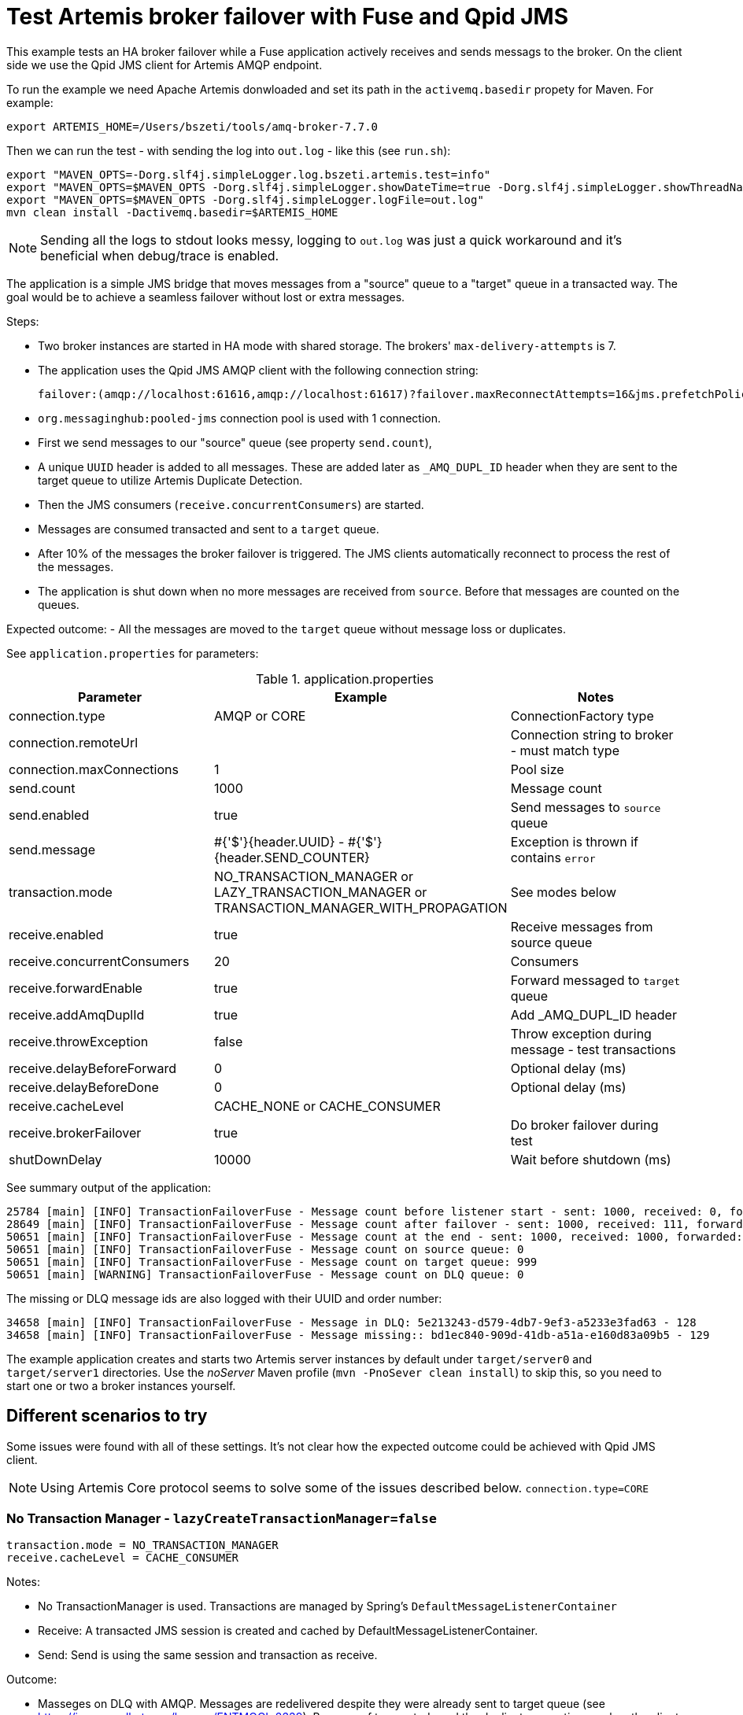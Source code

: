 = Test Artemis broker failover with Fuse and Qpid JMS

This example tests an HA broker failover while a Fuse application actively receives and sends messags to the broker.
On the client side we use the Qpid JMS client for Artemis AMQP endpoint.

To run the example we need Apache Artemis donwloaded and set its path in the `activemq.basedir` propety for Maven. For example:

`export ARTEMIS_HOME=/Users/bszeti/tools/amq-broker-7.7.0`

Then we can run the test - with sending the log into `out.log` - like this (see `run.sh`):
```
export "MAVEN_OPTS=-Dorg.slf4j.simpleLogger.log.bszeti.artemis.test=info"
export "MAVEN_OPTS=$MAVEN_OPTS -Dorg.slf4j.simpleLogger.showDateTime=true -Dorg.slf4j.simpleLogger.showThreadName=true"
export "MAVEN_OPTS=$MAVEN_OPTS -Dorg.slf4j.simpleLogger.logFile=out.log"
mvn clean install -Dactivemq.basedir=$ARTEMIS_HOME
```

[NOTE]
====
Sending all the logs to stdout looks messy, logging to `out.log` was just a quick workaround and it's beneficial when debug/trace is enabled.
====

The application is a simple JMS bridge that moves messages from a "source" queue to a "target" queue in a transacted way. The goal would be to achieve a seamless failover without lost or extra messages.

Steps:

- Two broker instances are started in HA mode with shared storage. The brokers' `max-delivery-attempts` is 7.
- The application uses the Qpid JMS AMQP client with the following connection string:

  failover:(amqp://localhost:61616,amqp://localhost:61617)?failover.maxReconnectAttempts=16&jms.prefetchPolicy.all=5&jms.forceSyncSend=true

- `org.messaginghub:pooled-jms` connection pool is used with 1 connection.
- First we send messages to our "source" queue (see property `send.count`),
- A unique `UUID` header is added to all messages. These are added later as `_AMQ_DUPL_ID` header when they are sent to the target queue to utilize Artemis Duplicate Detection.
- Then the JMS consumers (`receive.concurrentConsumers`) are started.
- Messages are consumed transacted and sent to a `target` queue.
- After 10% of the messages the broker failover is triggered. The JMS clients automatically reconnect to process the rest of the messages.
- The application is shut down when no more messages are received from `source`. Before that messages are counted on the queues.

Expected outcome:
- All the messages are moved to the `target` queue without message loss or duplicates.

See `application.properties` for parameters:

.application.properties
[options="header",width="100%",align="center"]
|===
|Parameter |Example | Notes
|connection.type              |AMQP or CORE|ConnectionFactory type
|connection.remoteUrl         |         |Connection string to broker - must match type
|connection.maxConnections    |1        |Pool size
|send.count                   |1000     |Message count
|send.enabled                 |true     |Send messages to `source` queue
|send.message                 |#{'$'}{header.UUID} - #{'$'}{header.SEND_COUNTER}|Exception is thrown if contains `error`
|transaction.mode             |NO_TRANSACTION_MANAGER or LAZY_TRANSACTION_MANAGER or TRANSACTION_MANAGER_WITH_PROPAGATION| See modes below
|receive.enabled              |true     |Receive messages from source queue
|receive.concurrentConsumers  |20       |Consumers
|receive.forwardEnable        |true     |Forward messaged to `target` queue
|receive.addAmqDuplId         |true     |Add _AMQ_DUPL_ID header
|receive.throwException       |false    |Throw exception during message - test transactions
|receive.delayBeforeForward   |0        |Optional delay (ms)
|receive.delayBeforeDone      |0        |Optional delay (ms)
|receive.cacheLevel           |CACHE_NONE or CACHE_CONSUMER|
|receive.brokerFailover       |true     |Do broker failover during test
|shutDownDelay                |10000    |Wait before shutdown (ms)
|===


See summary output of the application:
```
25784 [main] [INFO] TransactionFailoverFuse - Message count before listener start - sent: 1000, received: 0, forwarded: 0
28649 [main] [INFO] TransactionFailoverFuse - Message count after failover - sent: 1000, received: 111, forwarded: 111
50651 [main] [INFO] TransactionFailoverFuse - Message count at the end - sent: 1000, received: 1000, forwarded: 1000
50651 [main] [INFO] TransactionFailoverFuse - Message count on source queue: 0
50651 [main] [INFO] TransactionFailoverFuse - Message count on target queue: 999
50651 [main] [WARNING] TransactionFailoverFuse - Message count on DLQ queue: 0
```

The missing or DLQ message ids are also logged with their UUID and order number:
```
34658 [main] [INFO] TransactionFailoverFuse - Message in DLQ: 5e213243-d579-4db7-9ef3-a5233e3fad63 - 128
34658 [main] [INFO] TransactionFailoverFuse - Message missing:: bd1ec840-909d-41db-a51a-e160d83a09b5 - 129
```

The example application creates and starts two Artemis server instances by default under `target/server0` and `target/server1` directories. Use the _noServer_ Maven profile (`mvn -PnoSever clean install`) to skip this, so you need to start one or two a broker instances yourself.

== Different scenarios to try

Some issues were found with all of these settings. It's not clear how the expected outcome could be achieved with Qpid JMS client.

[NOTE]
====
Using Artemis Core protocol seems to solve some of the issues described below. `connection.type=CORE`
====

=== No Transaction Manager - `lazyCreateTransactionManager=false`
```
transaction.mode = NO_TRANSACTION_MANAGER
receive.cacheLevel = CACHE_CONSUMER
```
Notes:

* No TransactionManager is used. Transactions are managed by Spring's `DefaultMessageListenerContainer`
* Receive: A transacted JMS session is created and cached by DefaultMessageListenerContainer.
* Send: Send is using the same session and transaction as receive.

Outcome:

* Masseges on DLQ with AMQP. Messages are redelivered despite they were already sent to target queue (see https://issues.redhat.com/browse/ENTMQCL-2339). Because of transacted send the duplicate exception reaches the client and causes message redelivery until _max-delivery-attempts_ is reached and the broker drops the message on the DLQ. (see https://issues.redhat.com/browse/ENTMQBR-4235)
* Many errors and retries based on the logs
* Sometimes the test execution takes much longer, it had to wait for transaction timeouts on the broker side probably
* Works well with CORE, no duplicates

=== Auto-created TransactionManager without caching
```
transaction.mode = LAZY_TRANSACTION_MANAGER
receive.cacheLevel = CACHE_NONE
```

Notes:

* A TransactionManager is created and used automatically
* Receive: The new transacted JMS session is created by TransactionManager for each message.
* Send: Send uses the same session and transaction as receive

Outcome:

* Messages on DLQ messages with AMQP. Less, but similar than in the previous scenario.
* Slower as there is no caching
* Works well with CORE, no duplicates


=== Auto-created TransactionManager with caching
```
transaction.mode = LAZY_TRANSACTION_MANAGER
receive.cacheLevel = CACHE_CONSUMER
```

Notes:

* A TransactionManager is created and used automatically
* Consumers are cached to increase performance
* Receive: A JMS session is created and cached by DefaultMessageListenerContainer for all receives.
* Send: Another (transacted) JMS session from the TransactionManager is used. So the send and receive is not done in the same JMS session - nor in the same transaction

Outcome:

* Message loss during failover with AMQP
* Rare message loss was observed even with the CORE protocol

=== TransactionManager with non-transacted send
```
transaction.mode = TRANSACTION_MANAGER_WITH_PROPAGATION
receive.cacheLevel = CACHE_CONSUMER
transaction.propagation = PROPAGATION_NOT_SUPPORTED
```

Notes:

* Manually created TransactionManager
* TransactionPolicy is created with `PROPAGATION_NOT_SUPPORTED` so the send doesn't participate in the transaction.
* With `PROPAGATION_REQUIRED` this matched the previous scenario

Outcome:

* No message loss, no DLQ messages
* Message duplicates do happen, but they are silently ignored by the broker, so it's fine.

=== SJMS with transacted send
```
transaction.mode = SJMS
```

Notes:

* Using a non-pooled connection factory, the component takes care of that
* Receive and send is in the same transaction.

Outcome:

* DLQ messages caused by duplicates with AMQP
* Works with CORE or non-transacted send (simply use `transacted=false` on send)

== Summary

The Qpid JMS client seems to have an issue that causes duplicates during broker failover (despite having transacted send) - https://issues.redhat.com/browse/ENTMQCL-2339.
If we have to use AMQP, then we need to make sure that the _send_ is non-transacted to avoid these duplicates causing an exception on the client side and eventually messages on DLQ - https://issues.redhat.com/browse/ENTMQBR-4235.

The _camel-jms_ component with `CACHE_CONSUMER` enabled doing transacted receive and send seems to loose messages both with AMQP and CORE ConnectionFactory.
The _camel-sjms_ component seems to work fine, so best setup is probably to use _camel-sjms_ with _CORE_ protocol (even without duplicate detection).
